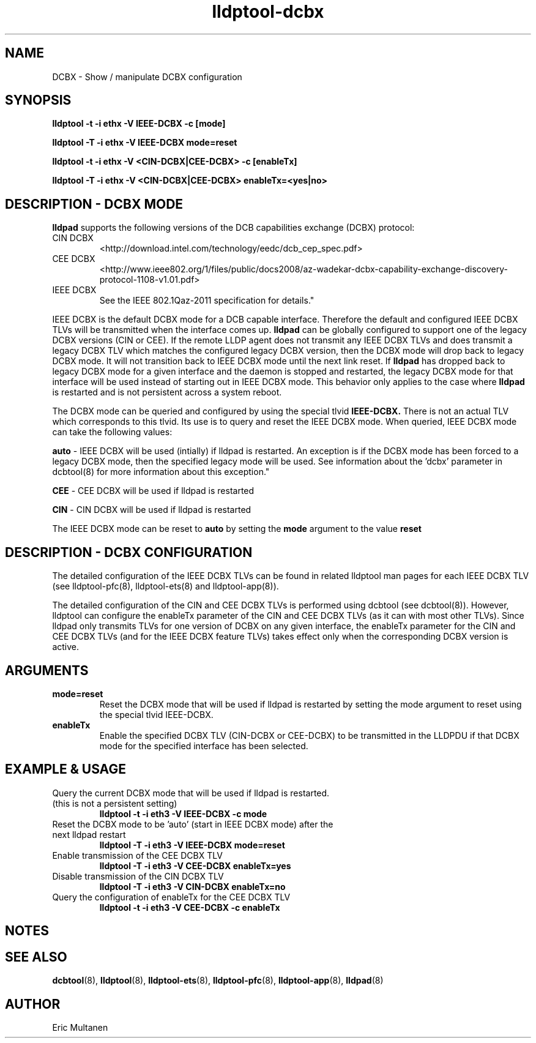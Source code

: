 .TH lldptool-dcbx 8 "August 2012" "open-lldp" "Linux"
.SH NAME
DCBX \- Show / manipulate DCBX configuration
.SH SYNOPSIS
.B lldptool -t -i ethx -V IEEE-DCBX -c [mode]
.sp
.B lldptool -T -i ethx -V IEEE-DCBX mode=reset
.sp
.B lldptool -t -i ethx -V <CIN-DCBX|CEE-DCBX> -c [enableTx]
.sp
.B lldptool -T -i ethx -V <CIN-DCBX|CEE-DCBX> enableTx=<yes|no>
.sp
.SH DESCRIPTION - DCBX MODE
.B lldpad
supports the following versions of the DCB capabilities exchange (DCBX) protocol:
.TP
CIN DCBX
<http://download.intel.com/technology/eedc/dcb_cep_spec.pdf>
.TP
CEE DCBX
<http://www.ieee802.org/1/files/public/docs2008/az-wadekar-dcbx-capability-exchange-discovery-protocol-1108-v1.01.pdf>
.TP
IEEE DCBX
See the IEEE 802.1Qaz-2011 specification for details."
.PP
IEEE DCBX is the default DCBX mode for a DCB capable interface. Therefore the default and configured IEEE DCBX TLVs will be
transmitted when the interface comes up.
.B lldpad
can be globally configured to support one of the legacy DCBX versions (CIN or CEE).  If the remote LLDP agent does not
transmit any IEEE DCBX TLVs and does transmit a legacy DCBX TLV which matches the configured legacy DCBX version, then the
DCBX mode will drop back to legacy DCBX mode.  It will not transition
back to IEEE DCBX mode until the next link reset.  If 
.B lldpad
has dropped back to legacy DCBX mode for a given interface and the daemon is stopped and restarted, the
legacy DCBX mode for that interface will be used instead of starting out in IEEE DCBX mode.  This behavior only applies to the 
case where
.B lldpad
is restarted and is not persistent across a system reboot.  
.sp
The DCBX mode can be queried and configured by using the special tlvid
.B IEEE-DCBX.
There is not an actual TLV which corresponds to this tlvid.  Its use is to query and reset the IEEE DCBX mode.  When queried,
IEEE DCBX mode can take the following values:

.BR auto " - IEEE DCBX will be used (intially) if lldpad is restarted.  An exception is if the DCBX mode has been forced to a
legacy DCBX mode, then the specified legacy mode will be used.  See information about the 'dcbx' parameter in dcbtool(8) for
more information about this exception."
.sp
.BR CEE " - CEE DCBX will be used if lldpad is restarted"
.sp
.BR CIN " - CIN DCBX will be used if lldpad is restarted"
.sp

The IEEE DCBX mode can be reset to
.B auto
by setting the
.B mode
argument to the value
.B reset

.SH DESCRIPTION - DCBX CONFIGURATION
The detailed configuration of the IEEE DCBX TLVs can be found in related lldptool man pages for each IEEE DCBX TLV (see
lldptool-pfc(8), lldptool-ets(8) and lldptool-app(8)).
.sp
The detailed configuration of the CIN and CEE DCBX TLVs is performed using dcbtool (see dcbtool(8)).  However, lldptool
can configure the enableTx parameter of the CIN and CEE DCBX TLVs (as it can with most other TLVs).  Since lldpad only
transmits TLVs for one version of DCBX on any given interface, the enableTx parameter for the CIN and CEE DCBX TLVs (and
for the IEEE DCBX feature TLVs) takes effect only when the corresponding DCBX version is active.

.SH ARGUMENTS
.TP
.B mode=reset
Reset the DCBX mode that will be used if lldpad is restarted by setting the mode argument to reset using the
special tlvid IEEE-DCBX.
.TP
.B enableTx
Enable the specified DCBX TLV (CIN-DCBX or CEE-DCBX) to be transmitted in the LLDPDU if that DCBX mode for the specified
interface has been selected.

.SH EXAMPLE & USAGE
.TP
Query the current DCBX mode that will be used if lldpad is restarted. (this is not a persistent setting)
.B lldptool -t -i eth3 -V IEEE-DCBX -c mode

.TP
Reset the DCBX mode to be 'auto' (start in IEEE DCBX mode) after the next lldpad restart
.B lldptool -T -i eth3 -V IEEE-DCBX mode=reset

.TP
Enable transmission of the CEE DCBX TLV 
.B lldptool -T -i eth3 -V CEE-DCBX enableTx=yes

.TP
Disable transmission of the CIN DCBX TLV 
.B lldptool -T -i eth3 -V CIN-DCBX enableTx=no

.TP
Query the configuration of enableTx for the CEE DCBX TLV
.B lldptool -t -i eth3 -V CEE-DCBX -c enableTx

.SH NOTES

.SH SEE ALSO
.BR dcbtool (8),
.BR lldptool (8),
.BR lldptool-ets (8),
.BR lldptool-pfc (8),
.BR lldptool-app (8),
.BR lldpad (8)

.SH AUTHOR
Eric Multanen

